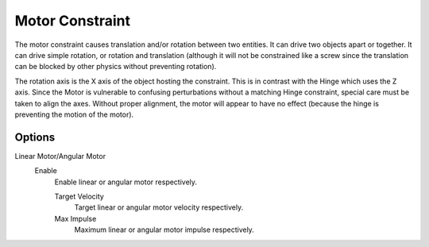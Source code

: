 .. index:: Rigid Body Constraints; Motor Constraint

****************
Motor Constraint
****************

.. reference::

   :Panel:     :menuselection:`Physics --> Rigid Body Constraint`
   :Type:      Motor

The motor constraint causes translation and/or rotation between two entities.
It can drive two objects apart or together.
It can drive simple rotation, or rotation and translation
(although it will not be constrained like a screw since the translation
can be blocked by other physics without preventing rotation).

The rotation axis is the X axis of the object hosting the constraint.
This is in contrast with the Hinge which uses the Z axis.
Since the Motor is vulnerable to confusing perturbations without a matching Hinge constraint,
special care must be taken to align the axes.
Without proper alignment, the motor will appear to have no effect
(because the hinge is preventing the motion of the motor).

.. TODO2.8:
   .. figure:: /images/physics_rigid-body_constraints_types_motor_panel-example.png

      *Motor* constraint options.


Options
=======

Linear Motor/Angular Motor
   Enable
      Enable linear or angular motor respectively.

      Target Velocity
         Target linear or angular motor velocity respectively.
      Max Impulse
         Maximum linear or angular motor impulse respectively.
